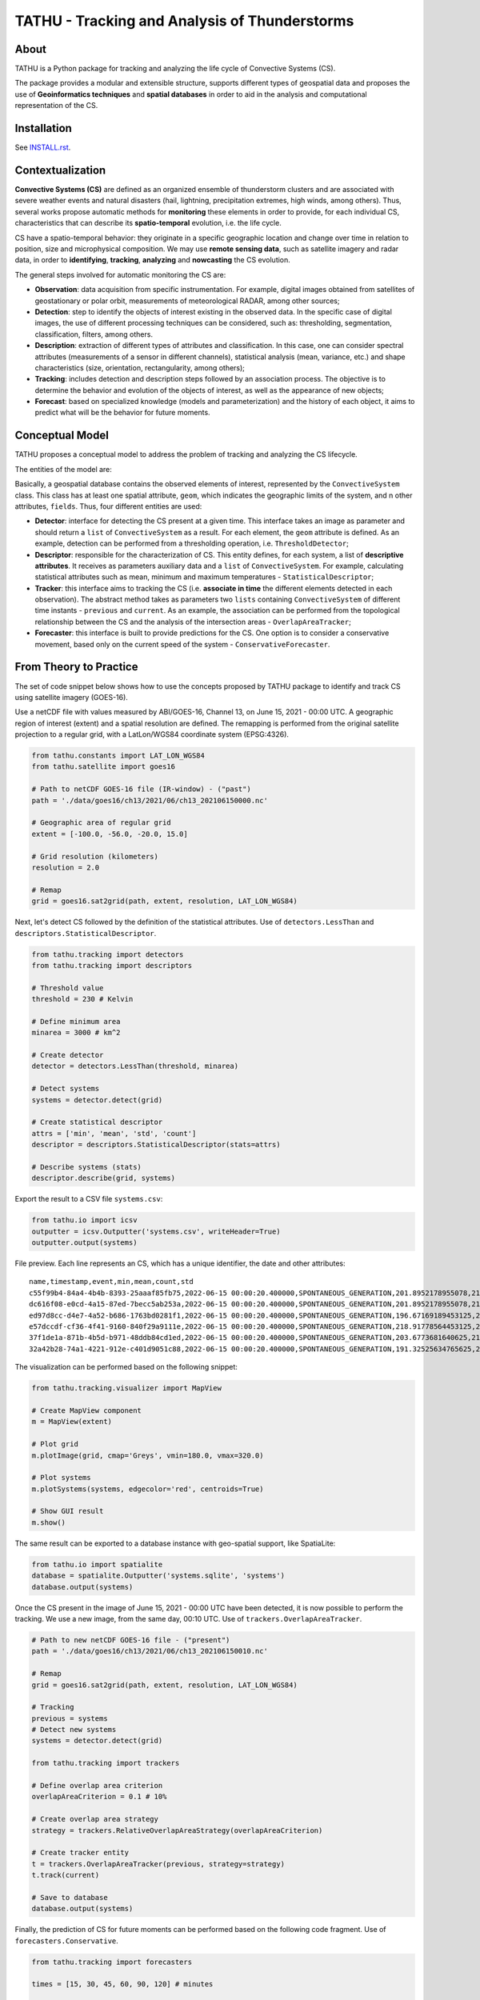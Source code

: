 ..
    This file is part of TATHU - Tracking and Analysis of Thunderstorms.
    Copyright (C) 2022 INPE.

    TATHU - Tracking and Analysis of Thunderstorms is free software; you can redistribute it and/or modify it
    under the terms of the MIT License; see LICENSE file for more details.

==============================================
TATHU - Tracking and Analysis of Thunderstorms
==============================================

.. image:: https://img.shields.io/badge/license-MIT-green
        :target: https://github.com//uba/tathu/blob/master/LICENSE
        :alt: Software License

.. image:: https://readthedocs.org/projects/tathu/badge/?version=latest
        :target: https://tathu.readthedocs.io/en/latest/
        :alt: Documentation Status

.. image:: https://img.shields.io/badge/lifecycle-experimental-orange.svg
        :target: https://www.tidyverse.org/lifecycle/#maturing
        :alt: Software Life Cycle

.. image:: https://img.shields.io/github/tag/uba/tathu.svg
        :target: https://github.com/uba/tathu/releases
        :alt: Release

.. image:: https://img.shields.io/pypi/v/tathu
        :target: https://pypi.org/project/tathu/
        :alt: Python Package Index

About
=====

TATHU is a Python package for tracking and analyzing the life cycle of Convective Systems (CS).

The package provides a modular and extensible structure, supports different types of geospatial data and proposes the use of **Geoinformatics
techniques** and **spatial databases** in order to aid in the analysis and computational representation of the CS.

Installation
============

See `INSTALL.rst <./INSTALL.rst>`_.

Contextualization
=================

**Convective Systems (CS)** are defined as an organized ensemble of thunderstorm clusters and are associated with severe weather events and natural disasters (hail, lightning, precipitation extremes, high winds, among others). Thus, several works propose automatic methods for **monitoring** these elements in order to provide, for each individual CS, characteristics that can describe its **spatio-temporal** evolution, i.e. the life cycle.

CS have a spatio-temporal behavior: they originate in a specific geographic location and change over time in relation to position, size and microphysical composition. We may use **remote sensing data**, such as satellite imagery and radar data, in order to **identifying**, **tracking**, **analyzing** and **nowcasting** the CS evolution.

.. image:: https://github.com/uba/tathu/raw/master/docs/sphinx/img/system-evolution-en.jpg
    :target: https://github.com/uba/tathu/raw/master/docs/sphinx/img/system-evolution-en.jpg
    :width: 600
    :alt: CS and spatio-temporal behavior.

The general steps involved for automatic monitoring the CS are:

.. image:: https://github.com/uba/tathu/raw/master/docs/sphinx/img/tracking-methodology-en.jpg
    :target: https://github.com/uba/tathu/raw/master/docs/sphinx/img/tracking-methodology-en.jpg
    :width: 800
    :alt: Tracking methodology.
    
* **Observation**: data acquisition from specific instrumentation. For example, digital images obtained from satellites of geostationary or polar orbit, measurements of meteorological RADAR, among other sources;
* **Detection**: step to identify the objects of interest existing in the observed data. In the specific case of digital images, the use of different processing techniques can be considered, such as: thresholding, segmentation, classification, filters, among others.
* **Description**: extraction of different types of attributes and classification. In this case, one can consider spectral attributes (measurements of a sensor in different channels), statistical analysis (mean, variance, etc.) and shape characteristics (size, orientation, rectangularity, among others);
* **Tracking**: includes detection and description steps followed by an association process. The objective is to determine the behavior and evolution of the objects of interest, as well as the appearance of new objects;
* **Forecast**: based on specialized knowledge (models and parameterization) and the history of each object, it aims to predict what will be the behavior for future moments.

Conceptual Model
================

TATHU proposes a conceptual model to address the problem of tracking and analyzing the CS lifecycle.

The entities of the model are:

.. image:: https://github.com/uba/tathu/raw/master/diagrams/tathu-diagram-entities.png
    :target: https://github.com/uba/tathu/raw/master/diagrams/tathu-diagram-entities.png
    :alt: Entities.

Basically, a geospatial database contains the observed elements of interest, represented by the ``ConvectiveSystem`` class.
This class has at least one spatial attribute, ``geom``, which indicates the geographic limits of the system, and n other attributes, ``fields``.
Thus, four different entities are used:

* **Detector**: interface for detecting the CS present at a given time. This interface takes an image as parameter and should return a ``list`` of ``ConvectiveSystem`` as a result. For each element, the ``geom`` attribute is defined. As an example, detection can be performed from a thresholding operation, i.e. ``ThresholdDetector``;
* **Descriptor**: responsible for the characterization of CS. This entity defines, for each system, a list of **descriptive attributes**. It receives as parameters auxiliary data and a ``list`` of ``ConvectiveSystem``. For example, calculating statistical attributes such as mean, minimum and maximum temperatures - ``StatisticalDescriptor``;
* **Tracker**: this interface aims to tracking the CS (i.e. **associate in time** the different elements detected in each observation). The abstract method takes as parameters two ``lists`` containing ``ConvectiveSystem`` of different time instants - ``previous`` and ``current``. As an example, the association can be performed from the topological relationship between the CS and the analysis of the intersection areas - ``OverlapAreaTracker``;
* **Forecaster**: this interface is built to provide predictions for the CS. One option is to consider a conservative movement, based only on the current speed of the system - ``ConservativeForecaster``.

From Theory to Practice
=======================

The set of code snippet below shows how to use the concepts proposed by TATHU package to identify and track CS using satellite imagery (GOES-16).

Use a netCDF file with values measured by ABI/GOES-16, Channel 13, on June 15, 2021 - 00:00 UTC. A geographic region of interest (extent) and a spatial resolution are defined. The remapping is performed from the original satellite projection to a regular grid, with a LatLon/WGS84 coordinate system (EPSG:4326).

.. code-block:: python

    from tathu.constants import LAT_LON_WGS84
    from tathu.satellite import goes16

    # Path to netCDF GOES-16 file (IR-window) - ("past")
    path = './data/goes16/ch13/2021/06/ch13_202106150000.nc'

    # Geographic area of regular grid 
    extent = [-100.0, -56.0, -20.0, 15.0]

    # Grid resolution (kilometers)
    resolution = 2.0

    # Remap
    grid = goes16.sat2grid(path, extent, resolution, LAT_LON_WGS84)

Next, let's detect CS followed by the definition of the statistical attributes. Use of ``detectors.LessThan`` and ``descriptors.StatisticalDescriptor``.

.. code-block:: python

    from tathu.tracking import detectors
    from tathu.tracking import descriptors

    # Threshold value
    threshold = 230 # Kelvin

    # Define minimum area
    minarea = 3000 # km^2

    # Create detector
    detector = detectors.LessThan(threshold, minarea)

    # Detect systems
    systems = detector.detect(grid)

    # Create statistical descriptor
    attrs = ['min', 'mean', 'std', 'count']
    descriptor = descriptors.StatisticalDescriptor(stats=attrs)

    # Describe systems (stats)
    descriptor.describe(grid, systems)
    
Export the result to a CSV file ``systems.csv``:
    
.. code-block:: python
    
    from tathu.io import icsv
    outputter = icsv.Outputter('systems.csv', writeHeader=True)
    outputter.output(systems)

File preview. Each line represents an CS, which has a unique identifier, the date and other attributes::

    name,timestamp,event,min,mean,count,std
    c55f99b4-84a4-4b4b-8393-25aaaf85fb75,2022-06-15 00:00:20.400000,SPONTANEOUS_GENERATION,201.8952178955078,217.48695598417407,2022,8.098725295979632
    dc616f08-e0cd-4a15-87ed-7becc5ab253a,2022-06-15 00:00:20.400000,SPONTANEOUS_GENERATION,201.8952178955078,216.17461281506226,3293,6.3141480994099926
    ed97d8cc-d4e7-4a52-b686-1763bd0281f1,2022-06-15 00:00:20.400000,SPONTANEOUS_GENERATION,196.67169189453125,219.96122828784118,1209,6.635110324130535
    e57dccdf-cf36-4f41-9160-840f29a9111e,2022-06-15 00:00:20.400000,SPONTANEOUS_GENERATION,218.91778564453125,224.71936994856722,1361,2.728877257772919
    37f1de1a-871b-4b5d-b971-48ddb84cd1ed,2022-06-15 00:00:20.400000,SPONTANEOUS_GENERATION,203.6773681640625,212.5015689699793,966,6.889729660848631
    32a42b28-74a1-4221-912e-c401d9051c88,2022-06-15 00:00:20.400000,SPONTANEOUS_GENERATION,191.32525634765625,209.74939927913496,19976,8.544348809460782

The visualization can be performed based on the following snippet:

.. code-block:: python
    
    from tathu.tracking.visualizer import MapView

    # Create MapView component
    m = MapView(extent)

    # Plot grid
    m.plotImage(grid, cmap='Greys', vmin=180.0, vmax=320.0)

    # Plot systems
    m.plotSystems(systems, edgecolor='red', centroids=True)

    # Show GUI result
    m.show()

.. image:: https://github.com/uba/tathu/raw/master/docs/sphinx/img/map-view.png
    :target: https://github.com/uba/tathu/raw/master/docs/sphinx/img/map-view.png
    :alt: Map view component
    
The same result can be exported to a database instance with geo-spatial support, like SpatiaLite:

.. code-block:: python

    from tathu.io import spatialite
    database = spatialite.Outputter('systems.sqlite', 'systems')
    database.output(systems)
    
Once the CS present in the image of June 15, 2021 - 00:00 UTC have been detected, it is now possible to perform the tracking. We use a new image, from the same day, 00:10 UTC. Use of ``trackers.OverlapAreaTracker``. 
    
.. code-block:: python

    # Path to new netCDF GOES-16 file - ("present")
    path = './data/goes16/ch13/2021/06/ch13_202106150010.nc'

    # Remap
    grid = goes16.sat2grid(path, extent, resolution, LAT_LON_WGS84)

    # Tracking
    previous = systems
    # Detect new systems
    systems = detector.detect(grid)

    from tathu.tracking import trackers

    # Define overlap area criterion
    overlapAreaCriterion = 0.1 # 10%

    # Create overlap area strategy
    strategy = trackers.RelativeOverlapAreaStrategy(overlapAreaCriterion)

    # Create tracker entity
    t = trackers.OverlapAreaTracker(previous, strategy=strategy)
    t.track(current)

    # Save to database
    database.output(systems)

Finally, the prediction of CS for future moments can be performed based on the following code fragment. Use of ``forecasters.Conservative``.

.. code-block:: python

    from tathu.tracking import forecasters
    
    times = [15, 30, 45, 60, 90, 120] # minutes

    # Forecaster entity
    f = forecasters.Conservative(previous, intervals=times)

    # Forecast result for each time
    forecasts = f.forecast(current)

Documentation
=============

References
==========

License
=======

.. admonition::
    Copyright (C) 2022 INPE.

    TATHU - Tracking and Analysis of Thunderstorms is free software; you can redistribute it and/or modify it
    under the terms of the MIT License; see LICENSE file for more details.
